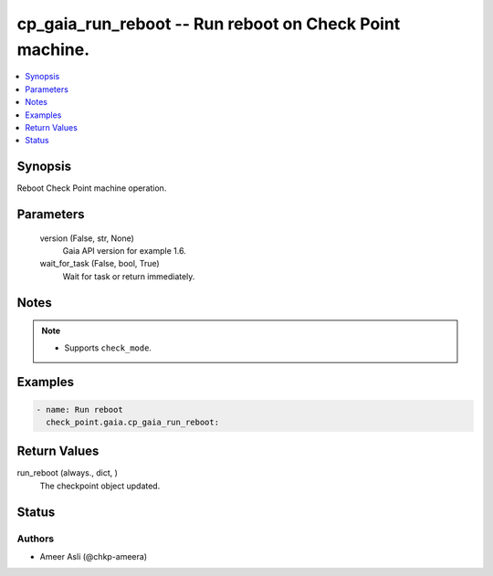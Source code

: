 .. _cp_gaia_run_reboot_module:


cp_gaia_run_reboot -- Run reboot on Check Point machine.
========================================================

.. contents::
   :local:
   :depth: 1


Synopsis
--------

Reboot Check Point machine operation.






Parameters
----------

  version (False, str, None)
    Gaia API version for example 1.6.


  wait_for_task (False, bool, True)
    Wait for task or return immediately.





Notes
-----

.. note::
   - Supports \ :literal:`check\_mode`\ .




Examples
--------

.. code-block:: yaml+jinja

    
    - name: Run reboot
      check_point.gaia.cp_gaia_run_reboot:



Return Values
-------------

run_reboot (always., dict, )
  The checkpoint object updated.





Status
------





Authors
~~~~~~~

- Ameer Asli (@chkp-ameera)

